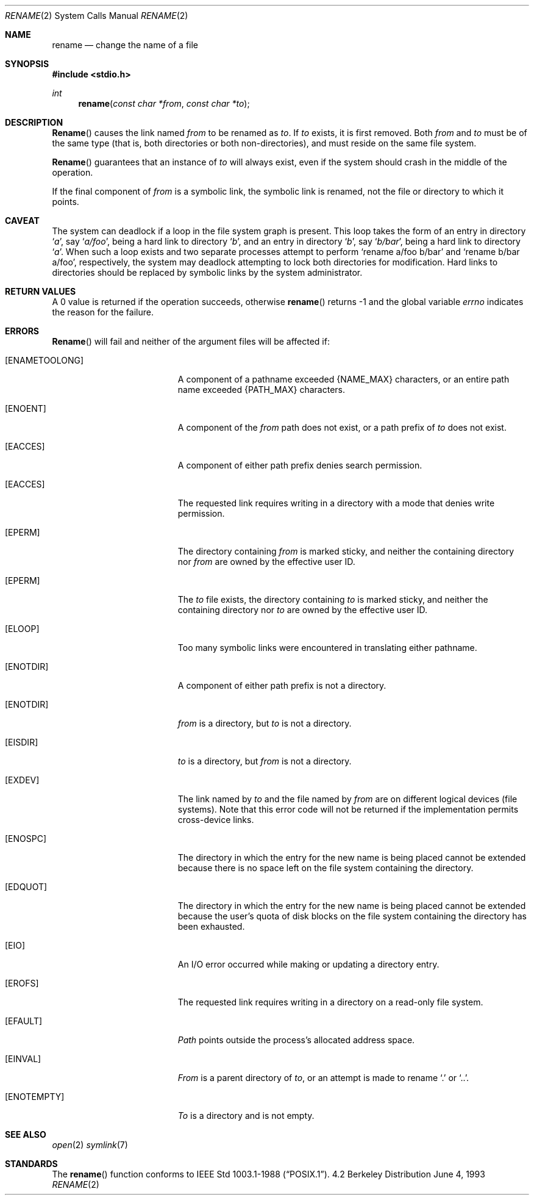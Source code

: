 .\"	$NetBSD: rename.2,v 1.7 1995/02/27 12:36:15 cgd Exp $
.\"
.\" Copyright (c) 1983, 1991, 1993
.\"	The Regents of the University of California.  All rights reserved.
.\"
.\" Redistribution and use in source and binary forms, with or without
.\" modification, are permitted provided that the following conditions
.\" are met:
.\" 1. Redistributions of source code must retain the above copyright
.\"    notice, this list of conditions and the following disclaimer.
.\" 2. Redistributions in binary form must reproduce the above copyright
.\"    notice, this list of conditions and the following disclaimer in the
.\"    documentation and/or other materials provided with the distribution.
.\" 3. All advertising materials mentioning features or use of this software
.\"    must display the following acknowledgement:
.\"	This product includes software developed by the University of
.\"	California, Berkeley and its contributors.
.\" 4. Neither the name of the University nor the names of its contributors
.\"    may be used to endorse or promote products derived from this software
.\"    without specific prior written permission.
.\"
.\" THIS SOFTWARE IS PROVIDED BY THE REGENTS AND CONTRIBUTORS ``AS IS'' AND
.\" ANY EXPRESS OR IMPLIED WARRANTIES, INCLUDING, BUT NOT LIMITED TO, THE
.\" IMPLIED WARRANTIES OF MERCHANTABILITY AND FITNESS FOR A PARTICULAR PURPOSE
.\" ARE DISCLAIMED.  IN NO EVENT SHALL THE REGENTS OR CONTRIBUTORS BE LIABLE
.\" FOR ANY DIRECT, INDIRECT, INCIDENTAL, SPECIAL, EXEMPLARY, OR CONSEQUENTIAL
.\" DAMAGES (INCLUDING, BUT NOT LIMITED TO, PROCUREMENT OF SUBSTITUTE GOODS
.\" OR SERVICES; LOSS OF USE, DATA, OR PROFITS; OR BUSINESS INTERRUPTION)
.\" HOWEVER CAUSED AND ON ANY THEORY OF LIABILITY, WHETHER IN CONTRACT, STRICT
.\" LIABILITY, OR TORT (INCLUDING NEGLIGENCE OR OTHERWISE) ARISING IN ANY WAY
.\" OUT OF THE USE OF THIS SOFTWARE, EVEN IF ADVISED OF THE POSSIBILITY OF
.\" SUCH DAMAGE.
.\"
.\"     @(#)rename.2	8.1 (Berkeley) 6/4/93
.\"
.Dd June 4, 1993
.Dt RENAME 2
.Os BSD 4.2
.Sh NAME
.Nm rename
.Nd change the name of a file
.Sh SYNOPSIS
.Fd #include <stdio.h>
.Ft int
.Fn rename "const char *from" "const char *to"
.Sh DESCRIPTION
.Fn Rename
causes the link named
.Fa from
to be renamed as
.Fa to .
If 
.Fa to
exists, it is first removed.
Both 
.Fa from
and
.Fa to
must be of the same type (that is, both directories or both
non-directories), and must reside on the same file system.
.Pp
.Fn Rename
guarantees that an instance of
.Fa to
will always exist, even if the system should crash in
the middle of the operation.
.Pp
If the final component of
.Fa from
is a symbolic link,
the symbolic link is renamed,
not the file or directory to which it points.
.Sh CAVEAT
The system can deadlock if a loop in the file system graph is present.
This loop takes the form of an entry in directory
.Ql Pa a ,
say
.Ql Pa a/foo ,
being a hard link to directory
.Ql Pa b ,
and an entry in
directory
.Ql Pa b ,
say
.Ql Pa b/bar ,
being a hard link
to directory
.Ql Pa a .
When such a loop exists and two separate processes attempt to
perform
.Ql rename a/foo b/bar
and
.Ql rename b/bar a/foo ,
respectively, 
the system may deadlock attempting to lock
both directories for modification.
Hard links to directories should be
replaced by symbolic links by the system administrator.
.Sh RETURN VALUES
A 0 value is returned if the operation succeeds, otherwise
.Fn rename
returns -1 and the global variable 
.Va errno
indicates the reason for the failure.
.Sh ERRORS
.Fn Rename
will fail and neither of the argument files will be
affected if:
.Bl -tag -width Er
.It Bq Er ENAMETOOLONG
A component of a pathname exceeded 
.Dv {NAME_MAX}
characters, or an entire path name exceeded 
.Dv {PATH_MAX}
characters.
.It Bq Er ENOENT
A component of the
.Fa from
path does not exist,
or a path prefix of
.Fa to
does not exist.
.It Bq Er EACCES
A component of either path prefix denies search permission.
.It Bq Er EACCES
The requested link requires writing in a directory with a mode
that denies write permission.
.It Bq Er EPERM
The directory containing
.Fa from
is marked sticky,
and neither the containing directory nor
.Fa from
are owned by the effective user ID.
.It Bq Er EPERM
The
.Fa to
file exists,
the directory containing
.Fa to
is marked sticky,
and neither the containing directory nor
.Fa to
are owned by the effective user ID.
.It Bq Er ELOOP
Too many symbolic links were encountered in translating either pathname.
.It Bq Er ENOTDIR
A component of either path prefix is not a directory.
.It Bq Er ENOTDIR
.Fa from
is a directory, but
.Fa to
is not a directory.
.It Bq Er EISDIR
.Fa to
is a directory, but
.Fa from
is not a directory.
.It Bq Er EXDEV
The link named by
.Fa to
and the file named by
.Fa from
are on different logical devices (file systems).  Note that this error
code will not be returned if the implementation permits cross-device
links.
.It Bq Er ENOSPC
The directory in which the entry for the new name is being placed
cannot be extended because there is no space left on the file
system containing the directory.
.It Bq Er EDQUOT
The directory in which the entry for the new name
is being placed cannot be extended because the
user's quota of disk blocks on the file system
containing the directory has been exhausted.
.It Bq Er EIO
An I/O error occurred while making or updating a directory entry.
.It Bq Er EROFS
The requested link requires writing in a directory on a read-only file
system.
.It Bq Er EFAULT
.Em Path
points outside the process's allocated address space.
.It Bq Er EINVAL
.Fa From
is a parent directory of
.Fa to ,
or an attempt is made to rename
.Ql \&.
or
.Ql \&.. .
.It Bq Er ENOTEMPTY
.Fa To
is a directory and is not empty.
.El
.Sh SEE ALSO
.Xr open 2
.Xr symlink 7
.Sh STANDARDS
The
.Fn rename
function conforms to 
.St -p1003.1-88 .
